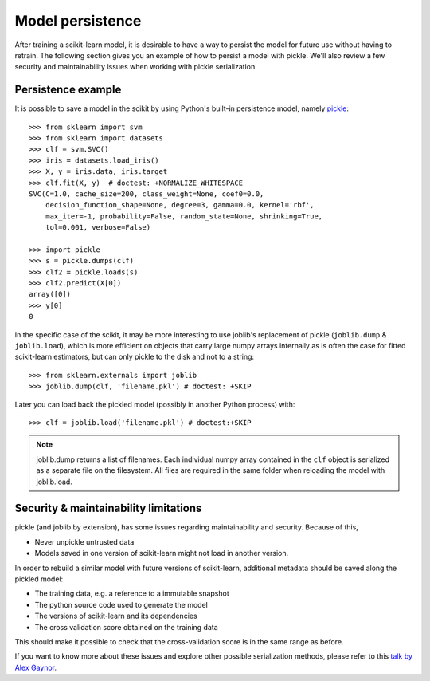 .. _model_persistence:

=================
Model persistence
=================

After training a scikit-learn model, it is desirable to have a way to persist
the model for future use without having to retrain. The following section gives
you an example of how to persist a model with pickle. We'll also review a few
security and maintainability issues when working with pickle serialization.


Persistence example
-------------------

It is possible to save a model in the scikit by using Python's built-in
persistence model, namely `pickle <http://docs.python.org/library/pickle.html>`_::

  >>> from sklearn import svm
  >>> from sklearn import datasets
  >>> clf = svm.SVC()
  >>> iris = datasets.load_iris()
  >>> X, y = iris.data, iris.target
  >>> clf.fit(X, y)  # doctest: +NORMALIZE_WHITESPACE
  SVC(C=1.0, cache_size=200, class_weight=None, coef0=0.0,
      decision_function_shape=None, degree=3, gamma=0.0, kernel='rbf',
      max_iter=-1, probability=False, random_state=None, shrinking=True,
      tol=0.001, verbose=False)

  >>> import pickle
  >>> s = pickle.dumps(clf)
  >>> clf2 = pickle.loads(s)
  >>> clf2.predict(X[0])
  array([0])
  >>> y[0]
  0

In the specific case of the scikit, it may be more interesting to use
joblib's replacement of pickle (``joblib.dump`` & ``joblib.load``),
which is more efficient on objects that carry large numpy arrays internally as
is often the case for fitted scikit-learn estimators, but can only pickle to the
disk and not to a string::

  >>> from sklearn.externals import joblib
  >>> joblib.dump(clf, 'filename.pkl') # doctest: +SKIP

Later you can load back the pickled model (possibly in another Python process)
with::

  >>> clf = joblib.load('filename.pkl') # doctest:+SKIP

.. note::

   joblib.dump returns a list of filenames. Each individual numpy array
   contained in the ``clf`` object is serialized as a separate file on the
   filesystem. All files are required in the same folder when reloading the
   model with joblib.load.


Security & maintainability limitations
--------------------------------------

pickle (and joblib by extension), has some issues regarding maintainability
and security. Because of this,

* Never unpickle untrusted data
* Models saved in one version of scikit-learn might not load in another
  version.

In order to rebuild a similar model with future versions of scikit-learn,
additional metadata should be saved along the pickled model:

* The training data, e.g. a reference to a immutable snapshot
* The python source code used to generate the model
* The versions of scikit-learn and its dependencies
* The cross validation score obtained on the training data

This should make it possible to check that the cross-validation score is in the
same range as before.

If you want to know more about these issues and explore other possible
serialization methods, please refer to this
`talk by Alex Gaynor <http://pyvideo.org/video/2566/pickles-are-for-delis-not-software>`_.
